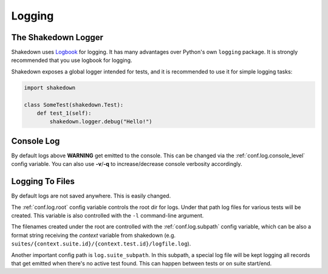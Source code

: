 .. _logging:

Logging
=======

The Shakedown Logger
--------------------

Shakedown uses `Logbook <http://logbook.pocoo.org>`_ for logging. It has many advantages over Python's own ``logging`` package. It is strongly recommended that you use logbook for logging.

Shakedown exposes a global logger intended for tests, and it is recommended to use it for simple logging tasks:

.. code-block:: python

 import shakedown

 class SomeTest(shakedown.Test):
     def test_1(self):
         shakedown.logger.debug("Hello!")

Console Log
-----------

By default logs above **WARNING** get emitted to the console. This can be changed via the :ref:`conf.log.console_level` config variable. You can also use **-v**/**-q** to increase/decrease console verbosity accordingly.

Logging To Files
----------------

By default logs are not saved anywhere. This is easily changed.

The :ref:`conf.log.root` config variable controls the root dir for logs. Under that path log files for various tests will be created. This variable is also controlled with the ``-l`` command-line argument.

The filenames created under the root are controlled with the :ref:`conf.log.subpath` config variable, which can be also a format string receiving the *context* variable from shakedown (e.g. ``suites/{context.suite.id}/{context.test.id}/logfile.log``).

Another important config path is ``log.suite_subpath``. In this subpath, a special log file will be kept logging all records that get emitted when there's no active test found. This can happen between tests or on suite start/end.
